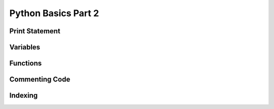 Python Basics Part 2
====================

Print Statement
---------------

Variables
---------

Functions
---------

.. _comment:

Commenting Code
---------------

Indexing
--------

